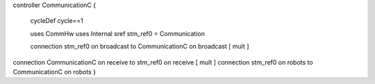 controller CommunicationC {

	cycleDef cycle==1
	
	uses CommHw 
	uses Internal  
	sref stm_ref0 = Communication

	connection stm_ref0 on broadcast to CommunicationC on broadcast  [ mult ]
	
	
connection CommunicationC on receive to stm_ref0 on receive [ mult ] connection stm_ref0 on robots to CommunicationC on robots }
